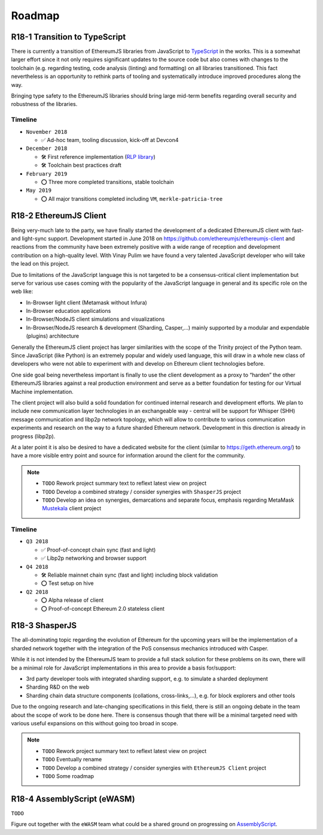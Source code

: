 .. _roadmap:

=======
Roadmap
=======

.. _roadmap_r181_typescript:

R18-1 Transition to TypeScript
==============================

There is currently a transition of EthereumJS libraries from JavaScript to 
`TypeScript <https://www.typescriptlang.org/>`_ in the works. This is a somewhat
larger effort since it not only requires significant updates to the source code 
but also comes with changes to the toolchain (e.g. regarding testing, code 
analysis (linting) and formatting) on all libraries transitioned. This fact 
nevertheless is an opportunity to rethink parts of tooling and systematically 
introduce improved procedures along the way.

Bringing type safety to the EthereumJS libraries should bring large mid-term 
benefits regarding overall security and robustness of the libraries.

Timeline
--------

- ``November 2018``

  - ✅ Ad-hoc team, tooling discussion, kick-off at Devcon4
  
- ``December 2018``

  - 🛠️ First reference implementation (`RLP library <https://github.com/ethereumjs/rlp/pull/37>`_)
  - 🛠️ Toolchain best practices draft
  
- ``February 2019``

  - ⭕ Three more completed transitions, stable toolchain
  
- ``May 2019``

  - ⭕ All major transitions completed including ``VM``, ``merkle-patricia-tree``

R18-2 EthereumJS Client
=======================

Being very-much late to the party, we have finally started the development of a 
dedicated EthereumJS client with fast- and light-sync support. Development started 
in June 2018 on https://github.com/ethereumjs/ethereumjs-client and reactions 
from the community have been extremely positive with a wide range of reception 
and development contribution on a high-quality level. With Vinay Pulim we have 
found a very talented JavaScript developer who will take the lead on this project.

Due to limitations of the JavaScript language this is not targeted to be a 
consensus-critical client implementation but serve for various use cases coming 
with the popularity of the JavaScript language in general and its specific role on the web like:

- In-Browser light client (Metamask without Infura)
- In-Browser education applications
- In-Browser/NodeJS client simulations and visualizations
- In-Browser/NodeJS research & development (Sharding, Casper,...) mainly supported by a modular and expendable (plugins) architecture

Generally the EthereumJS client project has larger similarities with the scope of
the Trinity project of the Python team. Since JavaScript (like Python) is an extremely
popular and widely used language, this will draw in a whole new class of developers
who were not able to experiment with and develop on Ethereum client technologies before.

One side goal being nevertheless important is finally to use the client development
as a proxy to “harden” the other EthereumJS libraries against a real production 
environment and serve as a better foundation for testing for our Virtual Machine
implementation.

The client project will also build a solid foundation for continued internal research
and development efforts. We plan to include new communication layer technologies
in an exchangeable way - central will be support for Whisper (SHH) message communication
and libp2p network topology, which will allow to contribute to various communication
experiments and research on the way to a future sharded Ethereum network. Development
in this direction is already in progress (libp2p).

At a later point it is also be desired to have a dedicated website for the client
(similar to https://geth.ethereum.org/) to have a more visible entry point and source
for information around the client for the community.

.. note::
   
   - ``TODO`` Rework project summary text to reflext latest view on project
   - ``TODO`` Develop a combined strategy / consider synergies with ``ShasperJS`` project
   - ``TODO`` Develop an idea on synergies, demarcations and separate focus, emphasis regarding MetaMask `Mustekala <https://github.com/MetaMask/mustekala>`_ client project

Timeline
--------

- ``Q3 2018``

  - ✅ Proof-of-concept chain sync (fast and light)
  - ✅ Libp2p networking and browser support

- ``Q4 2018``

  - 🛠️ Reliable mainnet chain sync (fast and light) including block validation 
  - ⭕ Test setup on hive 

- ``Q2 2018``

  - ⭕ Alpha release of client
  - ⭕ Proof-of-concept Ethereum 2.0 stateless client
  
R18-3 ShasperJS
================

The all-dominating topic regarding the evolution of Ethereum for the upcoming years 
will be the implementation of a sharded network together with the integration of 
the PoS consensus mechanics introduced with Casper.

While it is not intended by the EthereumJS team to provide a full stack solution 
for these problems on its own, there will be a minimal role for JavaScript implementations 
in this area to provide a basis for/support:

- 3rd party developer tools with integrated sharding support, e.g. to simulate a sharded deployment
- Sharding R&D on the web
- Sharding chain data structure components (collations, cross-links,...), e.g. for block explorers and other tools

Due to the ongoing research and late-changing specifications in this field, there 
is still an ongoing debate in the team about the scope of work to be done here. 
There is consensus though that there will be a minimal targeted need with various 
useful expansions on this without going too broad in scope.

.. note::
   
   - ``TODO`` Rework project summary text to reflext latest view on project
   - ``TODO`` Eventually rename
   - ``TODO`` Develop a combined strategy / consider synergies with ``EthereumJS Client`` project
   - ``TODO`` Some roadmap


R18-4 AssemblyScript (eWASM)
============================

``TODO``

Figure out together with the ``eWASM`` team what could be a shared ground on
progressing on `AssemblyScript <https://github.com/AssemblyScript/assemblyscript>`_.


